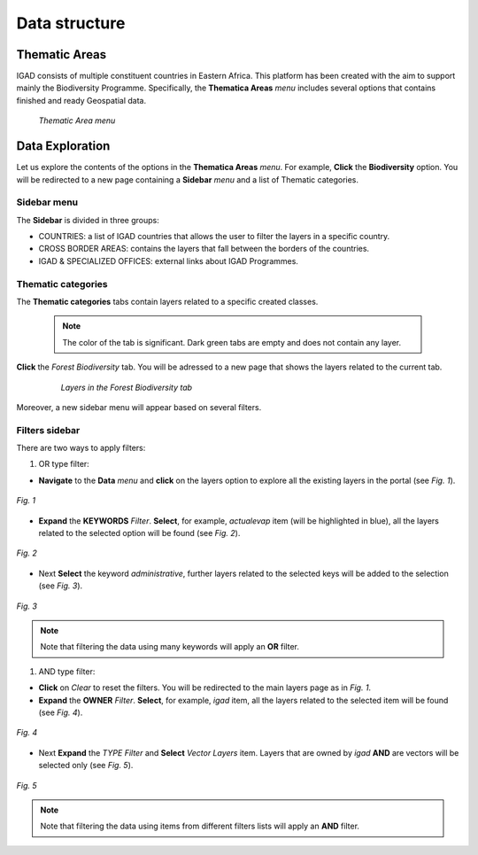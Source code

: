 .. _data_structure:


==============
Data structure
==============

Thematic Areas
##############

IGAD consists of multiple constituent countries in Eastern Africa. This platform has been created with the aim to support mainly the Biodiversity Programme. Specifically, the 
**Thematica Areas** *menu* includes several options that contains finished and ready Geospatial data.

.. figure:: img/thematic.png

   *Thematic Area menu*     
   
Data Exploration
################

Let us explore the contents of the options in the **Thematica Areas** *menu*. For example, **Click** the **Biodiversity** option. You will be redirected to a new page containing 
a **Sidebar** *menu* and a list of Thematic categories.    

.. figure:: img/biodiversity.png

Sidebar menu
************

The **Sidebar** is divided in three groups: 

* COUNTRIES: a list of IGAD countries that allows the user to filter the layers in a specific country.
* CROSS BORDER AREAS: contains the layers that fall between the borders of the countries.
* IGAD & SPECIALIZED OFFICES: external links about IGAD Programmes.  

Thematic categories
*******************

The **Thematic categories** tabs contain layers related to a specific created classes.

	.. note:: The color of the tab is significant. Dark green tabs are empty and does not contain any layer. 
	
**Click** the *Forest Biodiversity* tab. You will be adressed to a new page that shows the layers related to the current tab. 

 .. figure:: img/tab.png

   *Layers in the Forest Biodiversity tab*   
   
Moreover, a new sidebar menu will appear based on several filters. 

Filters sidebar
***************

There are two ways to apply filters: 

#. OR type filter: 

* **Navigate** to the **Data** *menu* and **click** on the layers option to explore all the existing layers in the portal (see *Fig. 1*).  

.. figure:: img/keywords.png
   :align: center
   :scale: 30 %
   
   *Fig. 1*

* **Expand** the **KEYWORDS** *Filter*. **Select**, for example, *actualevap* item (will be highlighted in blue), all the layers related to the selected option will be found (see *Fig. 2*).

.. figure:: img/actualevap.png
   :align: center
   :scale: 30 %
   
   *Fig. 2*   
   
* Next **Select** the keyword *administrative*, further layers related to the selected keys will be added to the selection (see *Fig. 3*).

.. figure:: img/administrative.png
   :align: center
   :scale: 30 %
   
   *Fig. 3*     
   
.. note:: Note that filtering the data using many keywords will apply an **OR** filter.   

#. AND type filter:

* **Click** on *Clear* to reset the filters. You will be redirected to the main layers page as in *Fig. 1*.  

* **Expand** the **OWNER** *Filter*. **Select**, for example, *igad* item, all the layers related to the selected item will be found (see *Fig. 4*).

.. figure:: img/igad.png
   :align: center
   :scale: 50 %
   
   *Fig. 4*   
   
* Next **Expand** the *TYPE* *Filter* and **Select** *Vector Layers* item. Layers that are owned by *igad* **AND** are vectors will be selected only (see *Fig. 5*).

.. figure:: img/vector.png
   :align: center
   :scale: 50 %
   
   *Fig. 5*     
   
.. note:: Note that filtering the data using items from different filters lists will apply an **AND** filter.
   